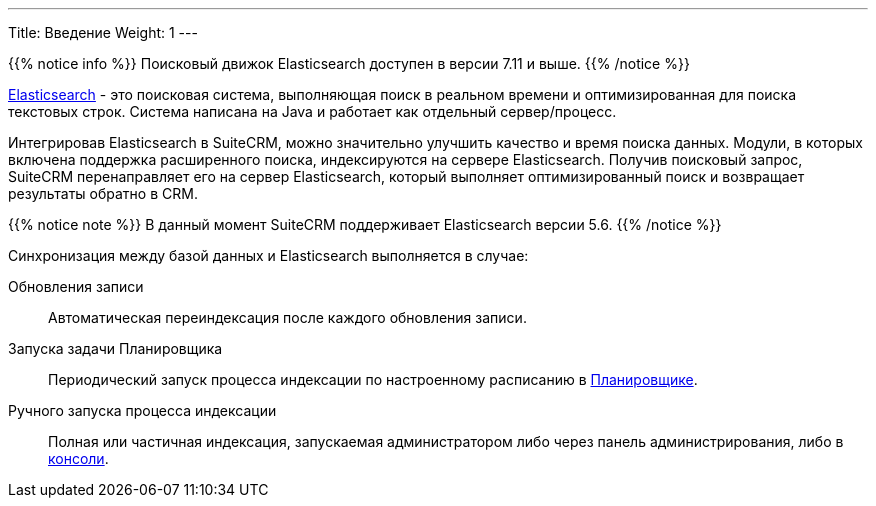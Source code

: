 ---
Title: Введение
Weight: 1
---

:author: likhobory
:email: likhobory@mail.ru

{{% notice info %}}
Поисковый движок Elasticsearch доступен в версии 7.11 и выше.
{{% /notice %}}

link:https://www.elastic.co/[Elasticsearch] - это  поисковая система, выполняющая поиск в реальном времени и оптимизированная для поиска текстовых строк.
Система написана на Java и работает как отдельный сервер/процесс.

Интегрировав Elasticsearch в SuiteCRM, можно значительно улучшить качество и время поиска данных.
Модули, в которых включена поддержка расширенного поиска, индексируются на сервере Elasticsearch.
Получив поисковый запрос, SuiteCRM перенаправляет его на сервер Elasticsearch,
который выполняет оптимизированный поиск и возвращает результаты обратно в CRM.

{{% notice note %}}
В данный момент SuiteCRM поддерживает Elasticsearch версии 5.6.
{{% /notice %}}

Синхронизация между базой данных и Elasticsearch выполняется в случае:

Обновления записи:: Автоматическая переиндексация после каждого обновления записи.
Запуска задачи Планировщика:: Периодический запуск процесса индексации по настроенному расписанию в 
link:../../../system/#_Планировщик[Планировщике]. 
Ручного запуска процесса индексации:: Полная или частичная индексация, запускаемая администратором либо через панель администрирования, либо в link:../command-line-tools[консоли].
